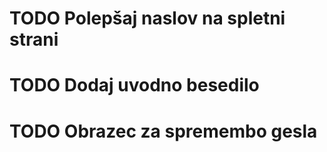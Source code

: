 * TODO Polepšaj naslov na spletni strani
* TODO Dodaj uvodno besedilo
* TODO Obrazec za spremembo gesla
